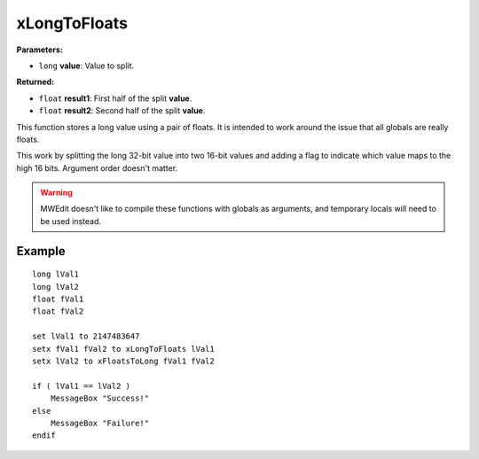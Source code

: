 
xLongToFloats
========================================================

**Parameters:**

- ``long`` **value**: Value to split.

**Returned:**

- ``float`` **result1**: First half of the split **value**.
- ``float`` **result2**: Second half of the split **value**.

This function stores a long value using a pair of floats. It is intended to work around the issue that all globals are really floats.

This work by splitting the long 32-bit value into two 16-bit values and adding a flag to indicate which value maps to the high 16 bits. Argument order doesn't matter.

.. warning:: MWEdit doesn't like to compile these functions with globals as arguments, and temporary locals will need to be used instead.

Example
--------------------------------------------------------

::

  long lVal1
  long lVal2
  float fVal1
  float fVal2
  
  set lVal1 to 2147483647
  setx fVal1 fVal2 to xLongToFloats lVal1
  setx lVal2 to xFloatsToLong fVal1 fVal2
  
  if ( lVal1 == lVal2 )
      MessageBox "Success!"
  else
      MessageBox "Failure!"
  endif
